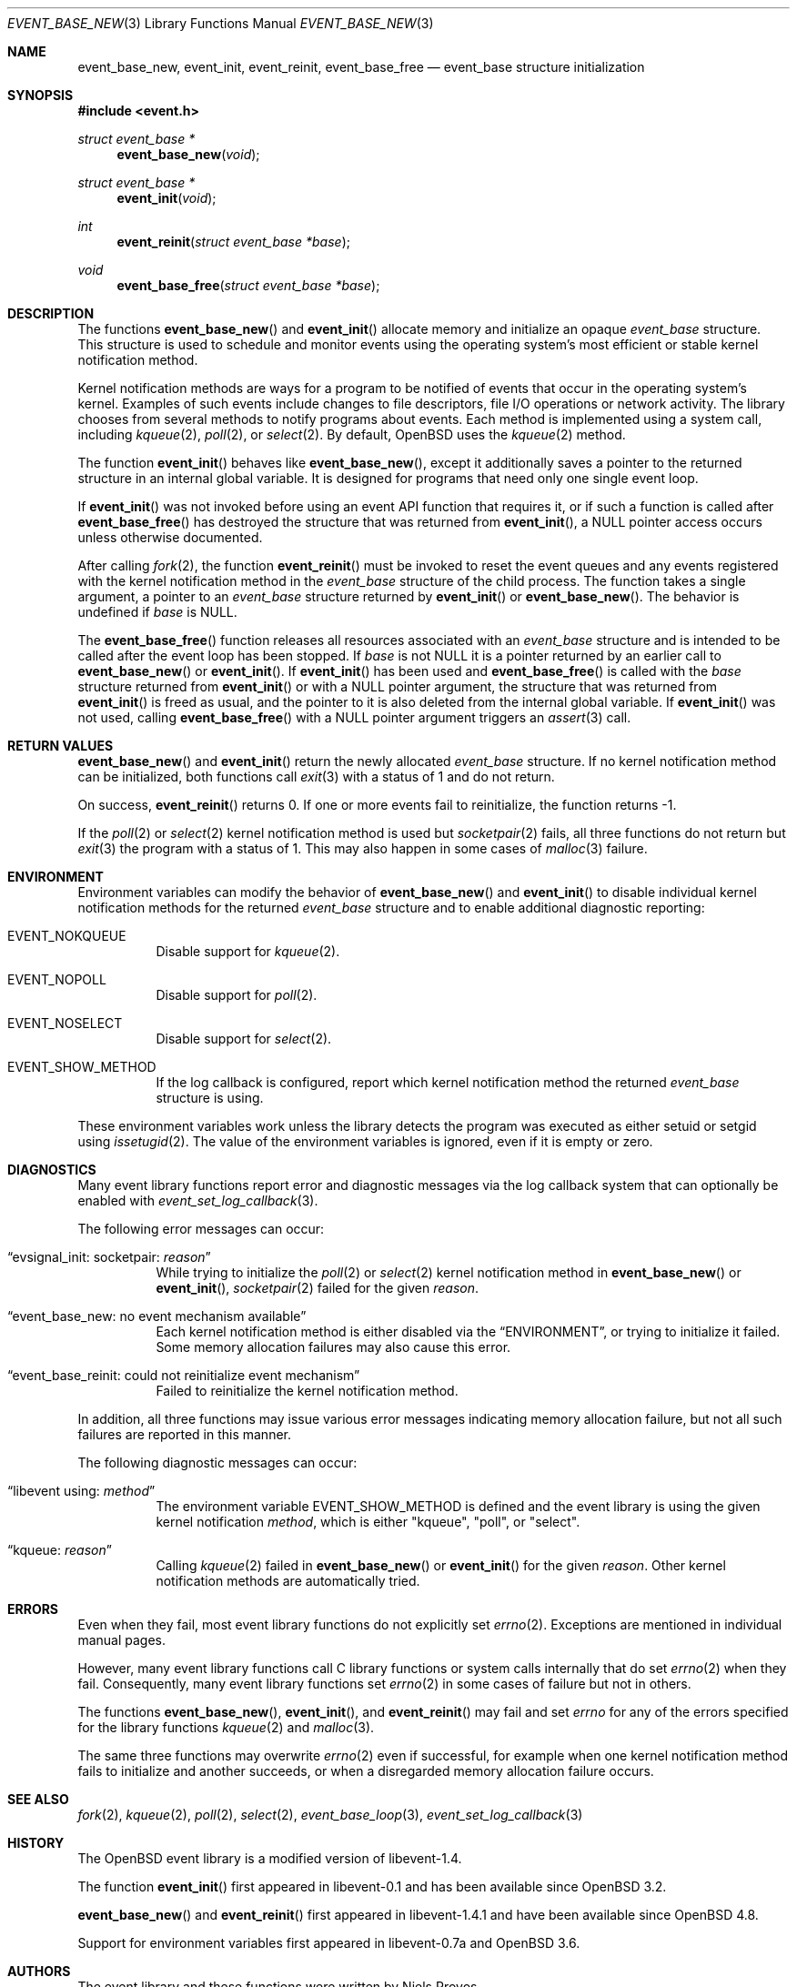 .\" $OpenBSD: event_base_new.3,v 1.5 2023/04/25 17:57:55 schwarze Exp $
.\" Copyright (c) 2023 Ted Bullock <tbullock@comlore.com>
.\"
.\" Permission to use, copy, modify, and distribute this software for any
.\" purpose with or without fee is hereby granted, provided that the above
.\" copyright notice and this permission notice appear in all copies.
.\"
.\" THE SOFTWARE IS PROVIDED "AS IS" AND THE AUTHOR DISCLAIMS ALL WARRANTIES
.\" WITH REGARD TO THIS SOFTWARE INCLUDING ALL IMPLIED WARRANTIES OF
.\" MERCHANTABILITY AND FITNESS. IN NO EVENT SHALL THE AUTHOR BE LIABLE FOR
.\" ANY SPECIAL, DIRECT, INDIRECT, OR CONSEQUENTIAL DAMAGES OR ANY DAMAGES
.\" WHATSOEVER RESULTING FROM LOSS OF USE, DATA OR PROFITS, WHETHER IN AN
.\" ACTION OF CONTRACT, NEGLIGENCE OR OTHER TORTIOUS ACTION, ARISING OUT OF
.\" OR IN CONNECTION WITH THE USE OR PERFORMANCE OF THIS SOFTWARE.
.\"
.Dd $Mdocdate: April 25 2023 $
.Dt EVENT_BASE_NEW 3
.Os
.Sh NAME
.Nm event_base_new ,
.Nm event_init ,
.Nm event_reinit ,
.Nm event_base_free
.Nd event_base structure initialization
.Sh SYNOPSIS
.In event.h
.Ft "struct event_base *"
.Fn event_base_new void
.Ft "struct event_base *"
.Fn event_init void
.Ft int
.Fn event_reinit "struct event_base *base"
.Ft void
.Fn event_base_free "struct event_base *base"
.Sh DESCRIPTION
The functions
.Fn event_base_new
and
.Fn event_init
allocate memory and initialize an opaque
.Vt event_base
structure.
This structure is used to schedule and monitor events using the operating
system's most efficient or stable kernel notification method.
.Pp
Kernel notification methods are ways for a program to be notified of
events that occur in the operating system's kernel.
Examples of such events include changes to file descriptors, file I/O
operations or network activity.
The library chooses from several methods to notify programs about events.
Each method is implemented using a system call, including
.Xr kqueue 2 ,
.Xr poll 2 ,
or
.Xr select 2 .
By default,
.Ox
uses the
.Xr kqueue 2
method.
.Pp
The function
.Fn event_init
behaves like
.Fn event_base_new ,
except it additionally saves a pointer to the returned structure
in an internal global variable.
It is designed for programs that need only one single event loop.
.Pp
If
.Fn event_init
was not invoked before using an event API function that requires it,
or if such a function is called after
.Fn event_base_free
has destroyed the structure that was returned from
.Fn event_init ,
a
.Dv NULL
pointer access occurs unless otherwise documented.
.Pp
After calling
.Xr fork 2 ,
the function
.Fn event_reinit
must be invoked to reset the event queues and any events registered with
the kernel notification method in the
.Vt event_base
structure of the child process.
The function takes a single argument, a pointer to an
.Vt event_base
structure returned by
.Fn event_init
or
.Fn event_base_new .
The behavior is undefined if
.Fa base
is
.Dv NULL .
.Pp
The
.Fn event_base_free
function releases all resources associated with an
.Vt event_base
structure and is intended to be called after the event loop has been stopped.
If
.Fa base
is not
.Dv NULL
it is a pointer returned by an earlier call to
.Fn event_base_new
or
.Fn event_init .
If
.Fn event_init
has been used and
.Fn event_base_free
is called with the
.Fa base
structure returned from
.Fn event_init
or with a
.Dv NULL
pointer argument, the structure that was returned from
.Fn event_init
is freed as usual, and the pointer to it is also deleted
from the internal global variable.
If
.Fn event_init
was not used, calling
.Fn event_base_free
with a
.Dv NULL
pointer argument triggers an
.Xr assert 3
call.
.Sh RETURN VALUES
.Fn event_base_new
and
.Fn event_init
return the newly allocated
.Vt event_base
structure.
If no kernel notification method can be initialized, both functions call
.Xr exit 3
with a status of 1 and do not return.
.Pp
On success,
.Fn event_reinit
returns 0.
If one or more events fail to reinitialize, the function returns -1.
.Pp
If the
.Xr poll 2
or
.Xr select 2
kernel notification method is used but
.Xr socketpair 2
fails, all three functions do not return but
.Xr exit 3
the program with a status of 1.
This may also happen in some cases of
.Xr malloc 3
failure.
.Sh ENVIRONMENT
Environment variables can modify the behavior of
.Fn event_base_new
and
.Fn event_init
to disable individual kernel notification methods for the returned
.Vt event_base
structure and to enable additional diagnostic reporting:
.Bl -tag -width Ds
.It Ev EVENT_NOKQUEUE
Disable support for
.Xr kqueue 2 .
.It Ev EVENT_NOPOLL
Disable support for
.Xr poll 2 .
.It Ev EVENT_NOSELECT
Disable support for
.Xr select 2 .
.It Ev EVENT_SHOW_METHOD
If the log callback is configured,
report which kernel notification method the returned
.Vt event_base
structure is using.
.El
.Pp
These environment variables work unless the library detects the program
was executed as either setuid or setgid using
.Xr issetugid 2 .
The value of the environment variables is ignored, even if it is
empty or zero.
.Sh DIAGNOSTICS
Many event library functions report error and diagnostic messages via
the log callback system that can optionally be enabled with
.Xr event_set_log_callback 3 .
.Pp
The following error messages can occur:
.Bl -tag -width Ds
.It Dq evsignal_init: socketpair: Em reason
While trying to initialize the
.Xr poll 2
or
.Xr select 2
kernel notification method in
.Fn event_base_new
or
.Fn event_init ,
.Xr socketpair 2
failed for the given
.Em reason .
.It Dq event_base_new: no event mechanism available
Each kernel notification method is either disabled via the
.Sx ENVIRONMENT ,
or trying to initialize it failed.
Some memory allocation failures may also cause this error.
.It Dq event_base_reinit: could not reinitialize event mechanism
Failed to reinitialize the kernel notification method.
.El
.Pp
In addition, all three functions may issue various error messages
indicating memory allocation failure, but not all such failures are
reported in this manner.
.Pp
The following diagnostic messages can occur:
.Bl -tag -width Ds
.It Dq libevent using: Em method
The environment variable
.Ev EVENT_SHOW_METHOD
is defined and the event library is using the given kernel notification
.Em method ,
which is either
.Qq kqueue ,
.Qq poll ,
or
.Qq select .
.It Dq kqueue: Em reason
Calling
.Xr kqueue 2
failed in
.Fn event_base_new
or
.Fn event_init
for the given
.Em reason .
Other kernel notification methods are automatically tried.
.El
.Sh ERRORS
Even when they fail, most event library functions do not explicitly set
.Xr errno 2 .
Exceptions are mentioned in individual manual pages.
.Pp
However, many event library functions call C library functions
or system calls internally that do set
.Xr errno 2
when they fail.
Consequently, many event library functions set
.Xr errno 2
in some cases of failure but not in others.
.Pp
The functions
.Fn event_base_new ,
.Fn event_init ,
and
.Fn event_reinit
may fail and set
.Va errno
for any of the errors specified for the library functions
.Xr kqueue 2
and
.Xr malloc 3 .
.Pp
The same three functions may overwrite
.Xr errno 2
even if successful, for example when one kernel notification method
fails to initialize and another succeeds, or when a disregarded
memory allocation failure occurs.
.Sh SEE ALSO
.Xr fork 2 ,
.Xr kqueue 2 ,
.Xr poll 2 ,
.Xr select 2 ,
.Xr event_base_loop 3 ,
.Xr event_set_log_callback 3
.Sh HISTORY
The
.Ox
event library is a modified version of libevent-1.4.
.Pp
The function
.Fn event_init
first appeared in libevent-0.1 and has been available since
.Ox 3.2 .
.Pp
.Fn event_base_new
and
.Fn event_reinit
first appeared in libevent-1.4.1 and have been available since
.Ox 4.8 .
.Pp
Support for environment variables first appeared in libevent-0.7a and
.Ox 3.6 .
.Sh AUTHORS
The event library and these functions were written by
.An -nosplit
.An Niels Provos .
.Pp
This manual page was written by
.An Ted Bullock Aq Mt tbullock@comlore.com .
.Sh CAVEATS
The event API is not thread safe if any
.Vt "event_base"
structure, no matter whether created using
.Fn event_base_new
or
.Fn event_init ,
is accessed by more than one thread,
unless the application program implements its own locking mechanism.
